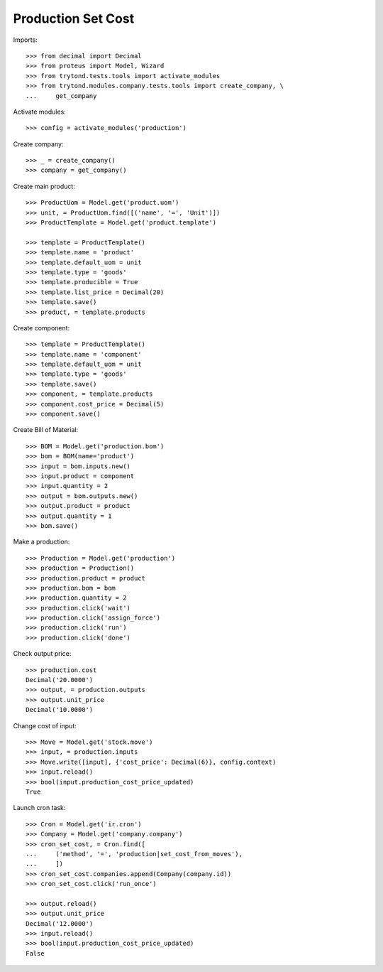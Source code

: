 ===================
Production Set Cost
===================

Imports::

    >>> from decimal import Decimal
    >>> from proteus import Model, Wizard
    >>> from trytond.tests.tools import activate_modules
    >>> from trytond.modules.company.tests.tools import create_company, \
    ...     get_company

Activate modules::

    >>> config = activate_modules('production')

Create company::

    >>> _ = create_company()
    >>> company = get_company()

Create main product::

    >>> ProductUom = Model.get('product.uom')
    >>> unit, = ProductUom.find([('name', '=', 'Unit')])
    >>> ProductTemplate = Model.get('product.template')

    >>> template = ProductTemplate()
    >>> template.name = 'product'
    >>> template.default_uom = unit
    >>> template.type = 'goods'
    >>> template.producible = True
    >>> template.list_price = Decimal(20)
    >>> template.save()
    >>> product, = template.products

Create component::

    >>> template = ProductTemplate()
    >>> template.name = 'component'
    >>> template.default_uom = unit
    >>> template.type = 'goods'
    >>> template.save()
    >>> component, = template.products
    >>> component.cost_price = Decimal(5)
    >>> component.save()

Create Bill of Material::

    >>> BOM = Model.get('production.bom')
    >>> bom = BOM(name='product')
    >>> input = bom.inputs.new()
    >>> input.product = component
    >>> input.quantity = 2
    >>> output = bom.outputs.new()
    >>> output.product = product
    >>> output.quantity = 1
    >>> bom.save()

Make a production::

    >>> Production = Model.get('production')
    >>> production = Production()
    >>> production.product = product
    >>> production.bom = bom
    >>> production.quantity = 2
    >>> production.click('wait')
    >>> production.click('assign_force')
    >>> production.click('run')
    >>> production.click('done')

Check output price::

    >>> production.cost
    Decimal('20.0000')
    >>> output, = production.outputs
    >>> output.unit_price
    Decimal('10.0000')


Change cost of input::

    >>> Move = Model.get('stock.move')
    >>> input, = production.inputs
    >>> Move.write([input], {'cost_price': Decimal(6)}, config.context)
    >>> input.reload()
    >>> bool(input.production_cost_price_updated)
    True

Launch cron task::

    >>> Cron = Model.get('ir.cron')
    >>> Company = Model.get('company.company')
    >>> cron_set_cost, = Cron.find([
    ...     ('method', '=', 'production|set_cost_from_moves'),
    ...     ])
    >>> cron_set_cost.companies.append(Company(company.id))
    >>> cron_set_cost.click('run_once')

    >>> output.reload()
    >>> output.unit_price
    Decimal('12.0000')
    >>> input.reload()
    >>> bool(input.production_cost_price_updated)
    False

